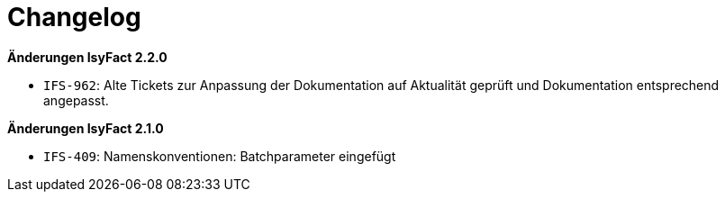 [[changelog]]
= Changelog

*Änderungen IsyFact 2.2.0*


- `IFS-962`: Alte Tickets zur Anpassung der Dokumentation auf Aktualität geprüft und Dokumentation entsprechend angepasst.


*Änderungen IsyFact 2.1.0*


- `IFS-409`: Namenskonventionen: Batchparameter eingefügt


